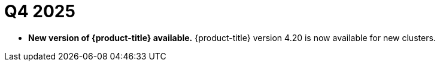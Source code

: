 // Module included in the following assemblies:
// * rosa-release-notes.adoc

:_mod-docs-content-type: REFERENCE
[id="rosa-q4-2025_{context}"]
= Q4 2025

* **New version of {product-title} available.** {product-title} version 4.20 is now available for new clusters.

ifdef::openshift-rosa-hcp[]
* ** ImageDigestMirrorSets (IDMS) now supported.**
{product-title} now supports ImageDigestMirrorSets (IDMS), enabling clusters to redirect image pulls to a private, mirrored registry. This critical enhancement means customers in air-gapped or restricted networks can host their own mirrors for third-party images while satisfying strict security and compliance requirements. For more information, see link:https://docs.redhat.com/en/documentation/red_hat_openshift_service_on_aws/4/html-single/images/index#images-registry-mirroring_image-configuration-hcp[Image registry mirroring for {product-title}].

* **{product-title} regions added.** {product-title} is now available in the following regions:
+
** Mexico (`mx-central-1`)
** Thailand (`ap-southeast-7`)
+
For more information on region availabilities, see link:https://docs.redhat.com/en/documentation/red_hat_openshift_service_on_aws/4/html-single/introduction_to_rosa/index#rosa-sdpolicy-regions-az_rosa-hcp-service-definition[Regions and availability zones].
endif::openshift-rosa-hcp[]
